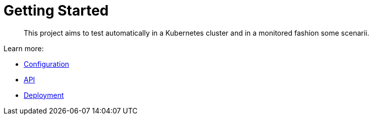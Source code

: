 = Getting Started
:minisite-index: 100
:minisite-index-title: Getting Started
:minisite-index-description: How to get started with the project.
:minisite-index-icon: play
:minisite-keywords: getting-started
:minisite-breadcrumb: Home[/] > Configuration
:minisite-nav-next-label: Configuration

[abstract]
This project aims to test automatically in a Kubernetes cluster and in a monitored fashion some scenarii.

Learn more:

* xref:configuration.adoc[Configuration]
* xref:api.adoc[API]
* xref:deployment.adoc[Deployment]
